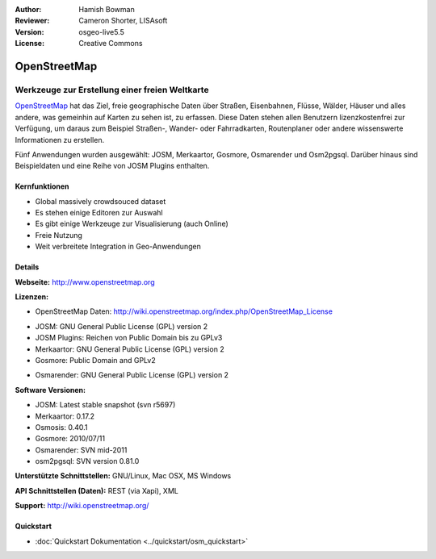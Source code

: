:Author: Hamish Bowman
:Reviewer: Cameron Shorter, LISAsoft
:Version: osgeo-live5.5
:License: Creative Commons

.. image:: ../../images/project_logos/logo-osm.png
  :scale: 80 %
  :alt: Projekt Logo
  :align: right
  :target: http://www.openstreetmap.org

OpenStreetMap
================================================================================

Werkzeuge zur Erstellung einer freien Weltkarte
~~~~~~~~~~~~~~~~~~~~~~~~~~~~~~~~~~~~~~~~~~~~~~~~~~~~~~~~~~~~~~~~~~~~~~~~~~~~~~~~

`OpenStreetMap <http://www.openstreetmap.org>`_ hat das Ziel, freie geographische 
Daten über Straßen, Eisenbahnen, Flüsse, Wälder, Häuser und alles andere, was 
gemeinhin auf Karten zu sehen ist, zu erfassen. Diese Daten stehen allen 
Benutzern lizenzkostenfrei zur Verfügung, um daraus zum Beispiel Straßen-, 
Wander- oder Fahrradkarten, Routenplaner oder andere wissenswerte Informationen 
zu erstellen.

Fünf Anwendungen wurden ausgewählt: JOSM, Merkaartor, Gosmore, Osmarender und
Osm2pgsql. Darüber hinaus sind Beispieldaten und eine Reihe von JOSM Plugins enthalten.


Kernfunktionen
--------------------------------------------------------------------------------

.. image:: ../../images/screenshots/1024x768/osm-screenshot.jpg
  :scale: 50 %
  :alt: Bildschirmfoto
  :align: right

* Global massively crowdsouced dataset
* Es stehen einige Editoren zur Auswahl
* Es gibt einige Werkzeuge zur Visualisierung (auch Online)
* Freie Nutzung
* Weit verbreitete Integration in Geo-Anwendungen

Details
--------------------------------------------------------------------------------

**Webseite:** http://www.openstreetmap.org

**Lizenzen:**

* OpenStreetMap Daten: http://wiki.openstreetmap.org/index.php/OpenStreetMap_License

.. <!-- siehe /usr/share/doc/josm/copyright -->

* JOSM: GNU General Public License (GPL) version 2

* JOSM Plugins: Reichen von Public Domain bis zu GPLv3

* Merkaartor: GNU General Public License (GPL) version 2

* Gosmore: Public Domain and GPLv2

.. <!-- see /usr/share/doc/gosmore/copyright -->

* Osmarender: GNU General Public License (GPL) version 2

**Software Versionen:**

* JOSM: Latest stable snapshot (svn r5697)

* Merkaartor: 0.17.2

* Osmosis: 0.40.1

* Gosmore: 2010/07/11

* Osmarender: SVN mid-2011

* osm2pgsql: SVN version 0.81.0

**Unterstützte Schnittstellen:** GNU/Linux, Mac OSX, MS Windows

**API Schnittstellen (Daten):** REST (via Xapi), XML

**Support:** http://wiki.openstreetmap.org/


Quickstart
--------------------------------------------------------------------------------

* :doc:`Quickstart Dokumentation <../quickstart/osm_quickstart>`


